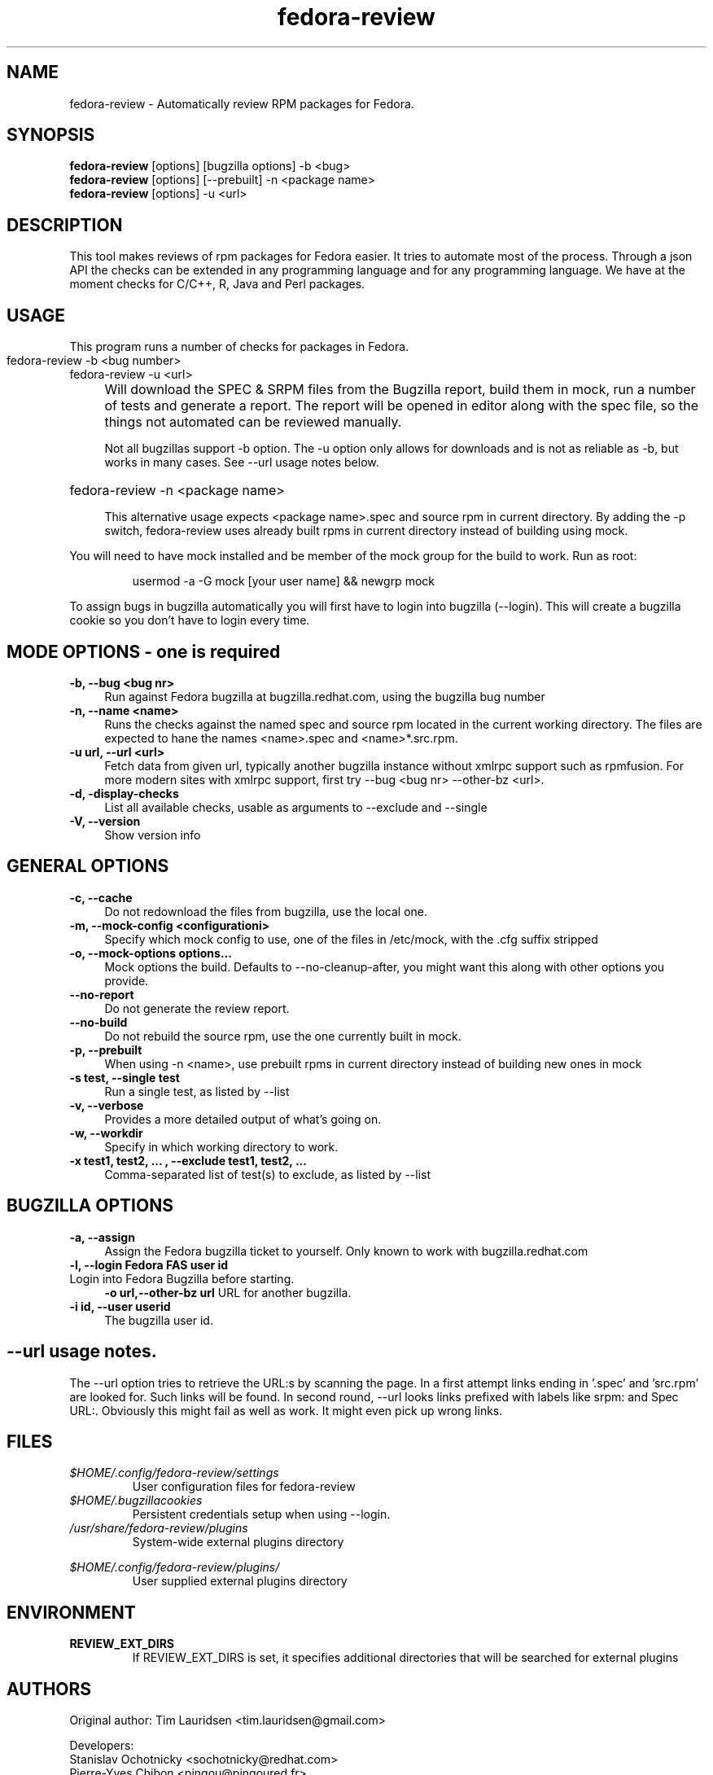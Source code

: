.TH "fedora-review" 1
.SH NAME
fedora-review \- Automatically review RPM packages for Fedora.

.SH SYNOPSIS
.B fedora-review
[options] [bugzilla options] -b <bug>
.br
.B fedora-review
[options] [--prebuilt] -n <package name>
.br
.B fedora-review
[options] -u <url>

.SH DESCRIPTION

This tool makes reviews of rpm packages for Fedora easier. It tries to automate most of the process.
Through a json API the checks can be extended in any programming language and for any programming language.
We have at the moment checks for C/C++, R, Java and Perl packages.

.SH USAGE
This program runs a number of checks for packages in Fedora.
.HP
.TP 0
fedora-review -b <bug number>
.br
fedora-review -u <url>
.br
.IP "" 4
Will download the SPEC & SRPM files from the Bugzilla report,
build them in mock, run a number of tests and generate a report.
The  report will be opened in editor along with the spec file, so
the things not automated can be reviewed manually.

Not all bugzillas support -b option. The -u option only allows for
downloads and is not as reliable as -b, but works in many cases.
See  --url usage notes below.

.HP
fedora-review -n <package name>

This alternative usage expects <package name>.spec and source rpm in current
directory. By adding the -p switch, fedora-review uses already built rpms
in current directory instead of building using mock.

.PP
You will need to have mock installed and be member of the mock group
for the build to work. Run as root:
.HP
 usermod -a -G mock [your user name] && newgrp mock

.PP
To assign bugs in bugzilla automatically you will first have to login
into bugzilla (--login). This will create a bugzilla cookie so you
don't have to login every time.
.SH MODE OPTIONS - one is required
.TP 4
.B -b, --bug <bug nr>
Run against Fedora bugzilla at bugzilla.redhat.com, using the bugzilla
bug number
.TP 4
.B -n, --name <name>
Runs the checks against the named spec and source rpm located in the
current working directory. The files are expected to hane the names
<name>.spec and <name>*.src.rpm.
.TP 4
.B -u url, --url <url>
Fetch data from given url, typically another bugzilla instance without
xmlrpc support such as rpmfusion. For more modern sites with xmlrpc
support, first try --bug <bug nr> --other-bz <url>.
.TP 4
.B  -d, -display-checks
List all available checks, usable as arguments to --exclude and
--single
.TP 4
.B  -V, --version
Show version info
.SH GENERAL OPTIONS
.TP 4
.B -c, --cache
Do not redownload the files from bugzilla, use the local one.
.TP 4
.B -m, --mock-config <configurationi>
Specify which mock config to use, one of the files in /etc/mock,
with the .cfg suffix stripped
.TP 4
.B -o, --mock-options "options..."
Mock options the build. Defaults to --no-cleanup-after, you might
want this along with other options
you provide.
.TP 4
.B --no-report
Do not generate the review report.
.TP 4
.B --no-build
Do not rebuild the source rpm, use the one currently built in mock.
.TP 4
.B -p, --prebuilt
When using -n <name>, use prebuilt rpms in current directory instead
of building new ones in mock
.TP 4
.B -s test, --single test
Run a single test, as listed by --list
.TP 4
.B  -v, --verbose
Provides a more detailed output of what's going on.
.TP 4
.B -w, --workdir
Specify in which working directory to work.
.TP 4
.B -x  "test1, test2, ...", --exclude "test1, test2, ..."
Comma-separated list of test(s) to exclude, as listed by --list
.SH BUGZILLA OPTIONS
.TP 4
.B -a, --assign
Assign the Fedora bugzilla ticket to yourself.
Only known to work with bugzilla.redhat.com
.TP 4
.B -l, --login "Fedora FAS user id"
.TP 4
Login into Fedora Bugzilla before starting.
.B -o url,--other-bz url
URL for another bugzilla.
.TP 4
.B -i id, --user userid
The bugzilla user id.
.SH --url usage notes.
The --url option tries to retrieve the URL:s by scanning the page.
In a first attempt links ending in '.spec' and 'src.rpm' are
looked for. Such links will be found. In second round, --url
looks links prefixed with labels like srpm: and Spec URL:. Obviously
this might fail as well as work. It might even pick up wrong links.
.SH FILES
.I $HOME/.config/fedora-review/settings
.RS
User configuration files for fedora-review
.RE
.I $HOME/.bugzillacookies
.RS
Persistent credentials setup when using --login.
.RE
.I /usr/share/fedora-review/plugins
.RS
System-wide external plugins directory
.RE

.I $HOME/.config/fedora-review/plugins/
.RS
User supplied external plugins directory
.RE

.SH ENVIRONMENT
.TP
.B  REVIEW_EXT_DIRS
If REVIEW_EXT_DIRS is set, it specifies additional directories that will be searched for external plugins

.SH AUTHORS
Original author: Tim Lauridsen <tim.lauridsen@gmail.com>

Developers:
    Stanislav Ochotnicky <sochotnicky@redhat.com>
    Pierre-Yves Chibon <pingou@pingoured.fr>

For a list of all contributors see AUTHORS file

.SH SEE ALSO
  https://fedorahosted.org/FedoraReview/  - source, issue tracker, etc.

.sp
No known bugs at this time
